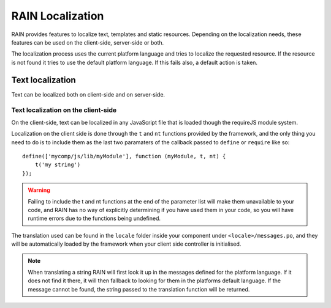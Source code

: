 =================
RAIN Localization
=================

RAIN provides features to localize text, templates and static resources. Depending on the
localization needs, these features can be used on the client-side, server-side or both.

The localization process uses the current platform language and tries to localize the requested
resource. If the resource is not found it tries to use the default platform language. If this
fails also, a default action is taken.

-----------------
Text localization
-----------------

Text can be localized both on client-side and on server-side.

^^^^^^^^^^^^^^^^^^^^^^^^^^^^^^^^^^^^
Text localization on the client-side
^^^^^^^^^^^^^^^^^^^^^^^^^^^^^^^^^^^^

On the client-side, text can be localized in any JavaScript file that is loaded though the requireJS
module system.

Localization on the client side is done through the ``t`` and ``nt`` functions provided by the
framework, and the only thing you need to do is to include them as the last two paramaters of the
callback passed to ``define`` or ``require`` like so::

    define(['mycomp/js/lib/myModule'], function (myModule, t, nt) {
        t('my string')
    });

.. warning::

    Failing to include the t and nt functions at the end of the parameter list will make them
    unavailable to your code, and RAIN has no way of explicitly determining if you have used them
    in your code, so you will have runtime errors due to the functions being undefined.

The translation used can be found in the ``locale`` folder inside your component under
``<locale>/messages.po``, and they will be automatically loaded by the framework when your client
side controller is initialised.

.. note::

    When translating a string RAIN will first look it up in the messages defined for the platform
    language. If it does not find it there, it will then fallback to looking for them in the
    platforms default language. If the message cannot be found, the string passed to the translation
    function will be returned.

.. seealso::

    :js:func:`t`
        the ``t`` function documentation

    :js:func:`nt`
        the ``nt`` function documentation
